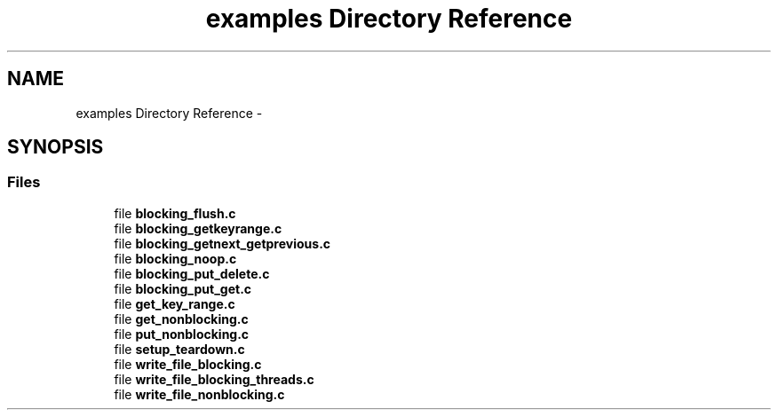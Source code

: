 .TH "examples Directory Reference" 3 "Mon Mar 2 2015" "Version v0.12.0-beta" "kinetic-c" \" -*- nroff -*-
.ad l
.nh
.SH NAME
examples Directory Reference \- 
.SH SYNOPSIS
.br
.PP
.SS "Files"

.in +1c
.ti -1c
.RI "file \fBblocking_flush\&.c\fP"
.br
.ti -1c
.RI "file \fBblocking_getkeyrange\&.c\fP"
.br
.ti -1c
.RI "file \fBblocking_getnext_getprevious\&.c\fP"
.br
.ti -1c
.RI "file \fBblocking_noop\&.c\fP"
.br
.ti -1c
.RI "file \fBblocking_put_delete\&.c\fP"
.br
.ti -1c
.RI "file \fBblocking_put_get\&.c\fP"
.br
.ti -1c
.RI "file \fBget_key_range\&.c\fP"
.br
.ti -1c
.RI "file \fBget_nonblocking\&.c\fP"
.br
.ti -1c
.RI "file \fBput_nonblocking\&.c\fP"
.br
.ti -1c
.RI "file \fBsetup_teardown\&.c\fP"
.br
.ti -1c
.RI "file \fBwrite_file_blocking\&.c\fP"
.br
.ti -1c
.RI "file \fBwrite_file_blocking_threads\&.c\fP"
.br
.ti -1c
.RI "file \fBwrite_file_nonblocking\&.c\fP"
.br
.in -1c
